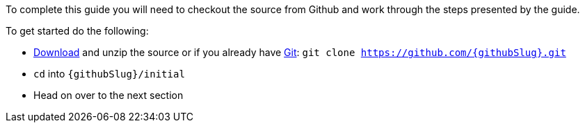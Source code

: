 To complete this guide you will need to checkout the source from Github and work through the steps presented by the guide.

To get started do the following:

* link:https://github.com/{githubSlug}/archive/master.zip[Download] and unzip the source or if you already have https://git-scm.com/[Git]: `git clone https://github.com/{githubSlug}.git`
* `cd` into `{githubSlug}/initial`
* Head on over to the next section
